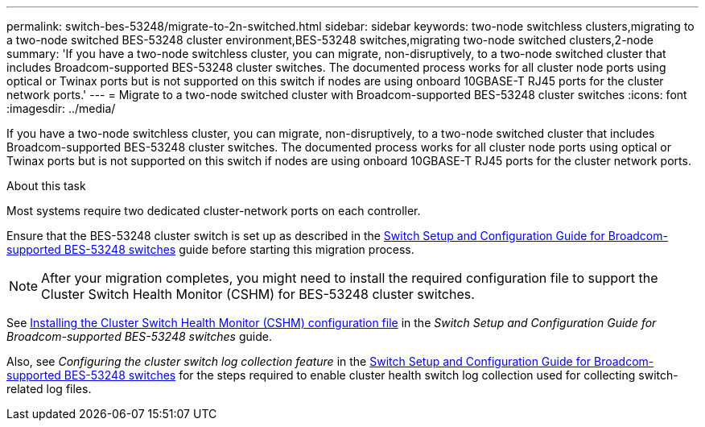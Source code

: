 ---
permalink: switch-bes-53248/migrate-to-2n-switched.html
sidebar: sidebar
keywords: two-node switchless clusters,migrating to a two-node switched BES-53248 cluster environment,BES-53248 switches,migrating two-node switched clusters,2-node
summary: 'If you have a two-node switchless cluster, you can migrate, non-disruptively, to a two-node switched cluster that includes Broadcom-supported BES-53248 cluster switches. The documented process works for all cluster node ports using optical or Twinax ports but is not supported on this switch if nodes are using onboard 10GBASE-T RJ45 ports for the cluster network ports.'
---
= Migrate to a two-node switched cluster with Broadcom-supported BES-53248 cluster switches
:icons: font
:imagesdir: ../media/

[.lead]
If you have a two-node switchless cluster, you can migrate, non-disruptively, to a two-node switched cluster that includes Broadcom-supported BES-53248 cluster switches. The documented process works for all cluster node ports using optical or Twinax ports but is not supported on this switch if nodes are using onboard 10GBASE-T RJ45 ports for the cluster network ports.

.About this task

Most systems require two dedicated cluster-network ports on each controller.

Ensure that the BES-53248 cluster switch is set up as described in the http://docs.netapp.com/platstor/topic/com.netapp.doc.hw-sw-ix8-setup/home.html[Switch Setup and Configuration Guide for Broadcom-supported BES-53248 switches^] guide before starting this migration process.

NOTE: After your migration completes, you might need to install the required configuration file to support the Cluster Switch Health Monitor (CSHM) for BES-53248 cluster switches.

See http://docs.netapp.com/platstor/topic/com.netapp.doc.hw-sw-ix8-setup/GUID-211616A4-C962-464A-A70E-5E057D7B13E1.html[Installing the Cluster Switch Health Monitor (CSHM) configuration file^] in the _Switch Setup and Configuration Guide for Broadcom-supported BES-53248 switches_ guide.

Also, see _Configuring the cluster switch log collection feature_ in the http://docs.netapp.com/platstor/topic/com.netapp.doc.hw-sw-ix8-setup/home.html[Switch Setup and Configuration Guide for Broadcom-supported BES-53248 switches^] for the steps required to enable cluster health switch log collection used for collecting switch-related log files.
